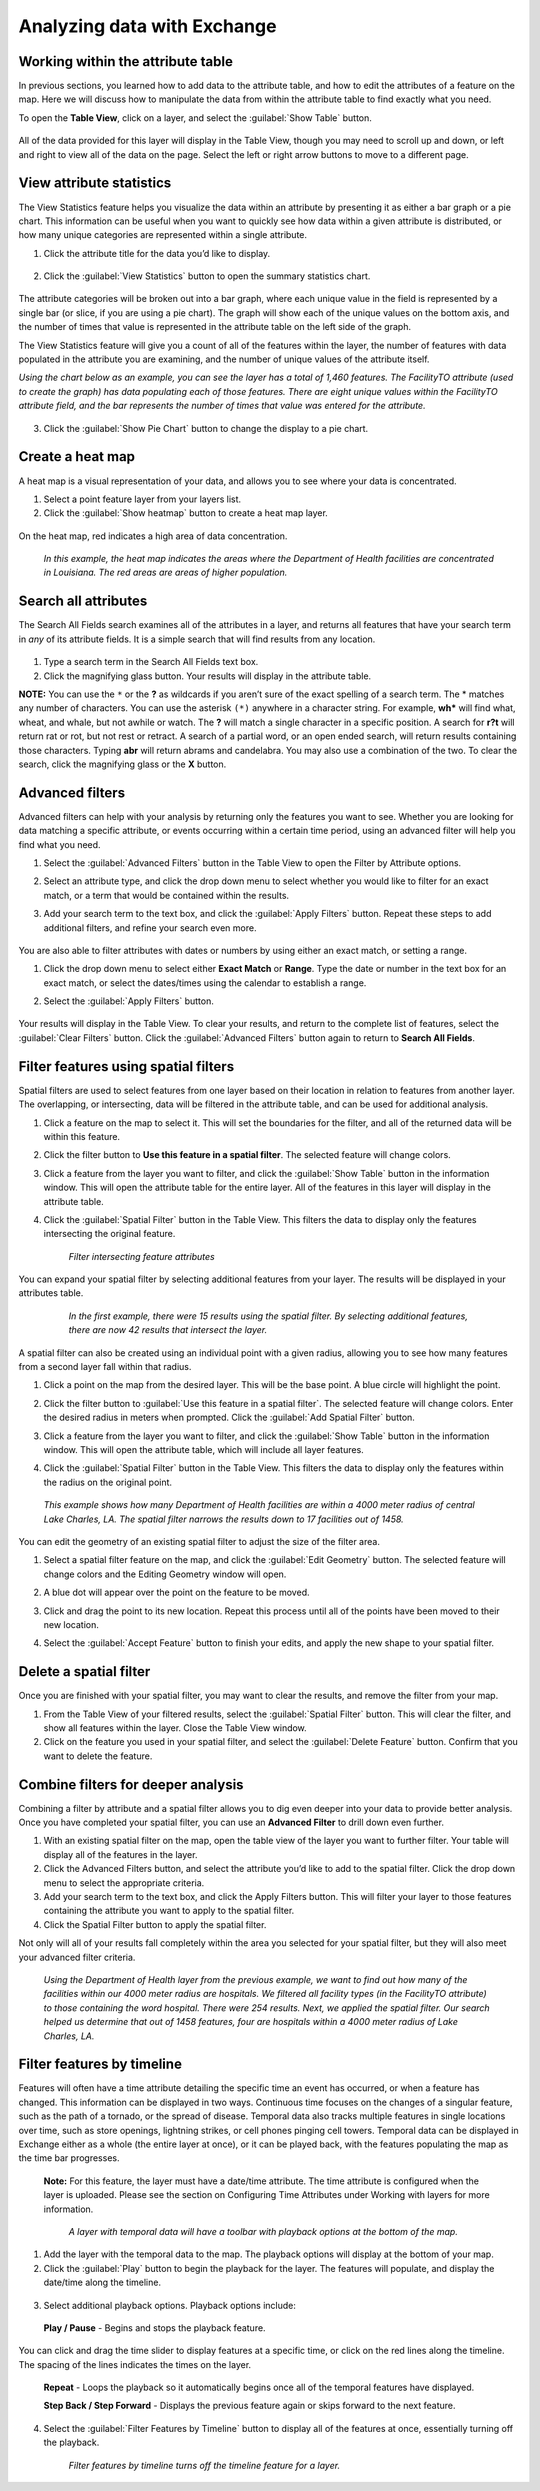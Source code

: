 Analyzing data with Exchange
=================

Working within the attribute table
----------------------------------

In previous sections, you learned how to add data to the attribute table, and how to edit the attributes of a feature on the map. Here we will discuss how to manipulate the data from within the attribute table to find exactly what you need.

To open the **Table View**, click on a layer, and select the :guilabel:`Show Table` button.

   .. figure:: img/show-table.png

All of the data provided for this layer will display in the Table View, though you may need to scroll up and down, or left and right to view all of the data on the page. Select the left or right arrow buttons to move to a different page.

  .. figure:: img/table.png

View attribute statistics
-------------------------

The View Statistics feature helps you visualize the data within an attribute by presenting it as either a bar graph or a pie chart. This information can be useful when you want to quickly see how data within a given attribute is distributed, or how many unique categories are represented within a single attribute.

1. Click the attribute title for the data you’d like to display.

  .. figure:: img/select-attribute.png

2. Click the :guilabel:`View Statistics` button to open the summary statistics chart.

  .. figure:: img/view-stats-bttn.png

The attribute categories will be broken out into a bar graph, where each unique value in the field is represented by a single bar (or slice, if you are using a pie chart). The graph will show each of the unique values on the bottom axis, and the number of times that value is represented in the attribute table on the left side of the graph.

The View Statistics feature will give you a count of all of the features within the layer, the number of features with data populated in the attribute you are examining, and the number of unique values of the attribute itself.

*Using the chart below as an example, you can see the layer has a total of 1,460 features. The FacilityTO attribute (used to create the graph) has data populating each of those features. There are eight unique values within the FacilityTO attribute field, and the bar represents the number of times that value was entered for the attribute.*

  .. figure:: img/bar-graph.png

3. Click the :guilabel:`Show Pie Chart` button to change the display to a pie chart.

  .. figure:: img/pie-chart-button.png

  .. figure:: img/pie-chart.png

Create a heat map
-----------------

A heat map is a visual representation of your data, and allows you to see where your data is concentrated.

1. Select a point feature layer from your layers list.

2. Click the :guilabel:`Show heatmap` button to create a heat map layer.

  .. figure:: img/show-heatmap.png

On the heat map, red indicates a high area of data concentration.

  .. figure:: img/heatmap.png

  *In this example, the heat map indicates the areas where the Department of Health facilities are concentrated in Louisiana. The red areas are areas of higher population.*


Search all attributes
---------------------

The Search All Fields search examines all of the attributes in a layer, and returns all features that have your search term in *any* of its attribute fields. It is a simple search that will find results from any location.

  .. figure:: img/search-all-fields.png

#. Type a search term in the Search All Fields text box.

#. Click the magnifying glass button. Your results will display in the attribute table.

**NOTE:** You can use the ``*`` or the **?** as wildcards if you aren’t sure of the exact spelling of a search term. The * matches any number of characters. You can use the asterisk ``(*)`` anywhere in a character string. For example, **wh*** will find what, wheat, and whale, but not awhile or watch. The **?** will match a single character in a specific position. A search for **r?t** will return rat or rot, but not rest or retract. A search of a partial word, or an open ended search, will return results containing those characters. Typing **abr** will return abrams and candelabra. You may also use a combination of the two. To clear the search, click the magnifying glass or the **X** button.

Advanced filters
----------------

Advanced filters can help with your analysis by returning only the features you want to see. Whether you are looking for data matching a specific attribute, or events occurring within a certain time period, using an advanced filter will help you find what you need.

1. Select the :guilabel:`Advanced Filters` button in the Table View to open the Filter by Attribute options.

2. Select an attribute type, and click the drop down menu to select whether you would like to filter for an exact match, or a term that would be contained within the results.

3. Add your search term to the text box, and click the :guilabel:`Apply Filters` button. Repeat these steps to add additional filters, and refine your search even more.

   .. figure:: img/advanced-filter.png

You are also able to filter attributes with dates or numbers by using either an exact match, or setting a range.

#. Click the drop down menu to select either **Exact Match** or **Range**. Type the date or number in the text box for an exact match, or select the dates/times using the calendar to establish a range.

#. Select the :guilabel:`Apply Filters` button.

   .. figure:: img/date-range-filter.gif

Your results will display in the Table View. To clear your results, and return to the complete list of features, select the :guilabel:`Clear Filters` button. Click the :guilabel:`Advanced Filters` button again to return to **Search All Fields**.

Filter features using spatial filters
-------------------------------------

Spatial filters are used to select features from one layer based on their location in relation to features from another layer. The overlapping, or intersecting, data will be filtered in the attribute table, and can be used for additional analysis.

#. Click a feature on the map to select it. This will set the boundaries for the filter, and all of the returned data will be within this feature.

#. Click the filter button to **Use this feature in a spatial filter**. The selected feature will change colors.

#. Click a feature from the layer you want to filter, and click the :guilabel:`Show Table` button in the information window. This will open the attribute table for the entire layer. All of the features in this layer will display in the attribute table.

#. Click the :guilabel:`Spatial Filter` button in the Table View. This filters the data to display only the features intersecting the original feature.

   .. figure:: img/spatial-filter.gif

    *Filter intersecting feature attributes*

You can expand your spatial filter by selecting additional features from your layer. The results will be displayed in your attributes table.

   .. figure:: img/multi-spatial.gif

    *In the first example, there were 15 results using the spatial filter. By selecting additional features, there are now 42 results that intersect the layer.*

A spatial filter can also be created using an individual point with a given radius, allowing you to see how many features from a second layer fall within that radius.

#. Click a point on the map from the desired layer. This will be the base point. A blue circle will highlight the point.

#. Click the filter button to :guilabel:`Use this feature in a spatial filter`. The selected feature will change colors. Enter the desired radius in meters when prompted. Click the :guilabel:`Add Spatial Filter` button.

#. Click a feature from the layer you want to filter, and click the :guilabel:`Show Table` button in the information window. This will open the attribute table, which will include all layer features.

#. Click the :guilabel:`Spatial Filter` button in the Table View. This filters the data to display only the features within the radius on the original point.

   .. figure:: img/point-spatial.gif

  *This example shows how many Department of Health facilities are within a 4000 meter radius of central Lake Charles, LA. The spatial filter narrows the results down to 17 facilities out of 1458.*

You can edit the geometry of an existing spatial filter to adjust the size of the filter area.

#. Select a spatial filter feature on the map, and click the :guilabel:`Edit Geometry` button. The selected feature will change colors and the Editing Geometry window will open.

#. A blue dot will appear over the point on the feature to be moved.

#. Click and drag the point to its new location. Repeat this process until all of the points have been moved to their new location.

#. Select the :guilabel:`Accept Feature` button to finish your edits, and apply the new shape to your spatial filter.

   .. figure:: img/edit-spatial.gif

Delete a spatial filter
-----------------------

Once you are finished with your spatial filter, you may want to clear the results, and remove the filter from your map.

#. From the Table View of your filtered results, select the :guilabel:`Spatial Filter` button. This will clear the filter, and  show all features within the layer. Close the Table View window.

#. Click on the feature you used in your spatial filter, and select the :guilabel:`Delete Feature` button. Confirm that you want to delete the feature.

Combine filters for deeper analysis
-----------------------------------

Combining a filter by attribute and a spatial filter allows you to dig even deeper into your data to provide better analysis. Once you have completed your spatial filter, you can use an **Advanced Filter** to drill down even further.

1. With an existing spatial filter on the map, open the table view of the layer you want to further filter. Your table will display all of the features in the layer.

2. Click the Advanced Filters button, and select the attribute you’d like to add to the spatial filter. Click the drop down menu to select the appropriate criteria.

3. Add your search term to the text box, and click the Apply Filters button. This will filter your layer to those features containing the attribute you want to apply to the spatial filter.

4. Click the Spatial Filter button to apply the spatial filter.

Not only will all of your results fall completely within the area you selected for your spatial filter, but they will also meet your advanced filter criteria.

  .. figure:: img/complex-filter.gif

  *Using the Department of Health layer from the previous example, we want to find out how many of the facilities within our 4000 meter radius are hospitals. We filtered all facility types (in the FacilityTO attribute) to those containing the word hospital. There were 254 results. Next, we applied the spatial filter. Our search helped us determine that out of 1458 features, four are hospitals within a 4000 meter radius of Lake Charles, LA.*

Filter features by timeline
---------------------------

Features will often have a time attribute detailing the specific time an event has occurred, or when a feature has changed. This information can be displayed in two ways. Continuous time focuses on the changes of a singular feature, such as the path of a tornado, or the spread of disease. Temporal data also tracks multiple features in single locations over time, such as store openings, lightning strikes, or cell phones pinging cell towers. Temporal data can be displayed in Exchange either as a whole (the entire layer at once), or it can be played back, with the features populating the map as the time bar progresses.

  **Note:** For this feature, the layer must have a date/time attribute. The time attribute is configured when the layer is uploaded. Please see the section on Configuring Time Attributes under Working with layers for more information.

  .. figure:: img/playback-options.png

    *A layer with temporal data will have a toolbar with playback options at the bottom of the map.*

1. Add the layer with the temporal data to the map. The playback options will display at the bottom of your map.

2. Click the :guilabel:`Play` button to begin the playback for the layer. The features will populate, and display the date/time along the timeline.

  .. figure:: img/timeline-feature.gif

3. Select additional playback options. Playback options include:

  **Play / Pause** - Begins and stops the playback feature.

You can click and drag the time slider to display features at a specific time, or click on the red lines along the timeline. The spacing of the lines indicates the times on the layer.

  **Repeat** - Loops the playback so it automatically begins once all of the temporal features have displayed.

  **Step Back / Step Forward** - Displays the previous feature again or skips forward to the next feature.

4. Select the :guilabel:`Filter Features by Timeline` button to display all of the features at once, essentially turning off the playback.

  .. figure:: img/time-filter-off.gif

    *Filter features by timeline turns off the timeline feature for a layer.*
